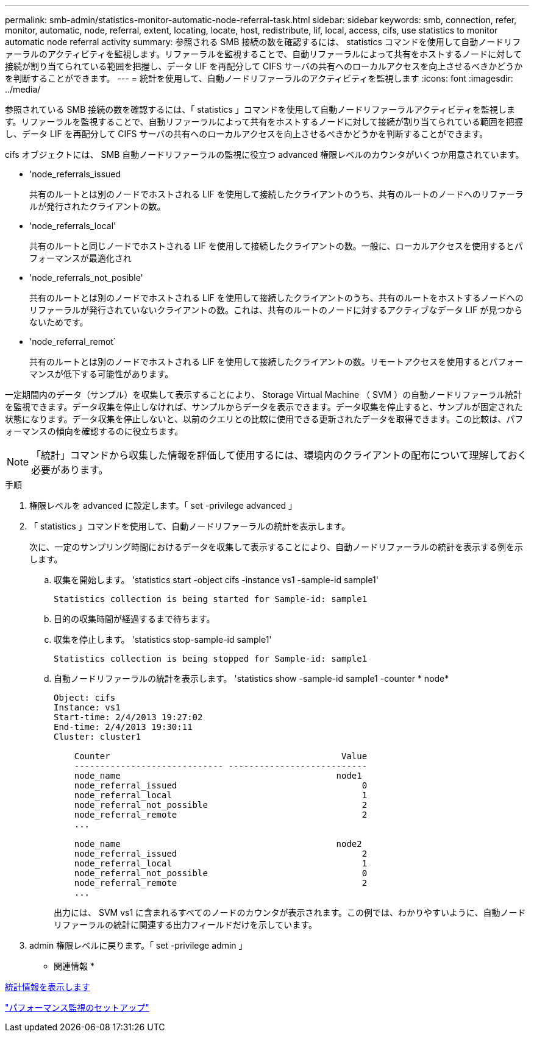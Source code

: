 ---
permalink: smb-admin/statistics-monitor-automatic-node-referral-task.html 
sidebar: sidebar 
keywords: smb, connection, refer, monitor, automatic, node, referral, extent, locating, locate, host, redistribute, lif, local, access, cifs, use statistics to monitor automatic node referral activity 
summary: 参照される SMB 接続の数を確認するには、 statistics コマンドを使用して自動ノードリファーラルのアクティビティを監視します。リファーラルを監視することで、自動リファーラルによって共有をホストするノードに対して接続が割り当てられている範囲を把握し、データ LIF を再配分して CIFS サーバの共有へのローカルアクセスを向上させるべきかどうかを判断することができます。 
---
= 統計を使用して、自動ノードリファーラルのアクティビティを監視します
:icons: font
:imagesdir: ../media/


[role="lead"]
参照されている SMB 接続の数を確認するには、「 statistics 」コマンドを使用して自動ノードリファーラルアクティビティを監視します。リファーラルを監視することで、自動リファーラルによって共有をホストするノードに対して接続が割り当てられている範囲を把握し、データ LIF を再配分して CIFS サーバの共有へのローカルアクセスを向上させるべきかどうかを判断することができます。

cifs オブジェクトには、 SMB 自動ノードリファーラルの監視に役立つ advanced 権限レベルのカウンタがいくつか用意されています。

* 'node_referrals_issued
+
共有のルートとは別のノードでホストされる LIF を使用して接続したクライアントのうち、共有のルートのノードへのリファーラルが発行されたクライアントの数。

* 'node_referrals_local'
+
共有のルートと同じノードでホストされる LIF を使用して接続したクライアントの数。一般に、ローカルアクセスを使用するとパフォーマンスが最適化され

* 'node_referrals_not_posible'
+
共有のルートとは別のノードでホストされる LIF を使用して接続したクライアントのうち、共有のルートをホストするノードへのリファーラルが発行されていないクライアントの数。これは、共有のルートのノードに対するアクティブなデータ LIF が見つからないためです。

* 'node_referral_remot`
+
共有のルートとは別のノードでホストされる LIF を使用して接続したクライアントの数。リモートアクセスを使用するとパフォーマンスが低下する可能性があります。



一定期間内のデータ（サンプル）を収集して表示することにより、 Storage Virtual Machine （ SVM ）の自動ノードリファーラル統計を監視できます。データ収集を停止しなければ、サンプルからデータを表示できます。データ収集を停止すると、サンプルが固定された状態になります。データ収集を停止しないと、以前のクエリとの比較に使用できる更新されたデータを取得できます。この比較は、パフォーマンスの傾向を確認するのに役立ちます。

[NOTE]
====
「統計」コマンドから収集した情報を評価して使用するには、環境内のクライアントの配布について理解しておく必要があります。

====
.手順
. 権限レベルを advanced に設定します。「 set -privilege advanced 」
. 「 statistics 」コマンドを使用して、自動ノードリファーラルの統計を表示します。
+
次に、一定のサンプリング時間におけるデータを収集して表示することにより、自動ノードリファーラルの統計を表示する例を示します。

+
.. 収集を開始します。 'statistics start -object cifs -instance vs1 -sample-id sample1'
+
[listing]
----
Statistics collection is being started for Sample-id: sample1
----
.. 目的の収集時間が経過するまで待ちます。
.. 収集を停止します。 'statistics stop-sample-id sample1'
+
[listing]
----
Statistics collection is being stopped for Sample-id: sample1
----
.. 自動ノードリファーラルの統計を表示します。 'statistics show -sample-id sample1 -counter * node*
+
[listing]
----
Object: cifs
Instance: vs1
Start-time: 2/4/2013 19:27:02
End-time: 2/4/2013 19:30:11
Cluster: cluster1

    Counter                                             Value
    ----------------------------- ---------------------------
    node_name                                          node1
    node_referral_issued                                    0
    node_referral_local                                     1
    node_referral_not_possible                              2
    node_referral_remote                                    2
    ...

    node_name                                          node2
    node_referral_issued                                    2
    node_referral_local                                     1
    node_referral_not_possible                              0
    node_referral_remote                                    2
    ...
----
+
出力には、 SVM vs1 に含まれるすべてのノードのカウンタが表示されます。この例では、わかりやすいように、自動ノードリファーラルの統計に関連する出力フィールドだけを示しています。



. admin 権限レベルに戻ります。「 set -privilege admin 」


* 関連情報 *

xref:display-statistics-task.adoc[統計情報を表示します]

link:../performance-config/index.html["パフォーマンス監視のセットアップ"]
